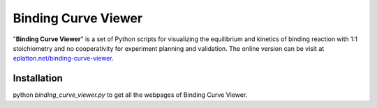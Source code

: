 Binding Curve Viewer
====================

"**Binding Curve Viewer**" is a set of Python scripts for visualizing
the equilibrium and kinetics of binding reaction with 1:1 stoichiometry
and no cooperativity for experiment planning and validation. The online
version can be visit at `eplatton.net/binding-curve-viewer <https://eplatton.net/binding-curve-viewer/>`_.


Installation
------------

python `binding_curve_viewer.py` to get all the webpages of Binding Curve Viewer.
